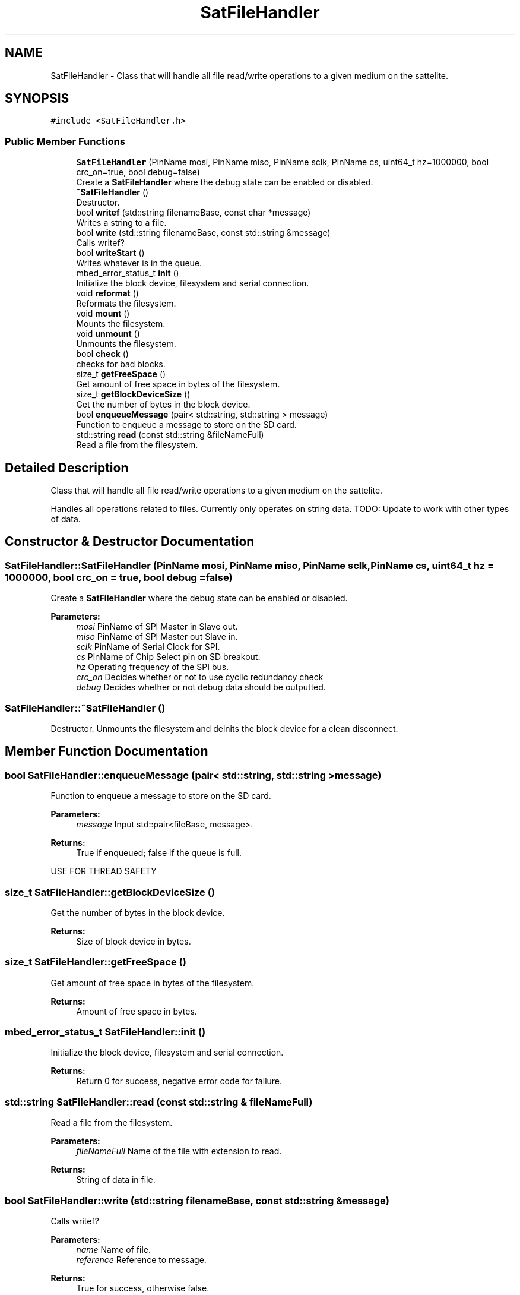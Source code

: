 .TH "SatFileHandler" 3 "Fri Mar 6 2020" "Version 0.0.1" "CougSat1-IHU" \" -*- nroff -*-
.ad l
.nh
.SH NAME
SatFileHandler \- Class that will handle all file read/write operations to a given medium on the sattelite\&.  

.SH SYNOPSIS
.br
.PP
.PP
\fC#include <SatFileHandler\&.h>\fP
.SS "Public Member Functions"

.in +1c
.ti -1c
.RI "\fBSatFileHandler\fP (PinName mosi, PinName miso, PinName sclk, PinName cs, uint64_t hz=1000000, bool crc_on=true, bool debug=false)"
.br
.RI "Create a \fBSatFileHandler\fP where the debug state can be enabled or disabled\&. "
.ti -1c
.RI "\fB~SatFileHandler\fP ()"
.br
.RI "Destructor\&. "
.ti -1c
.RI "bool \fBwritef\fP (std::string filenameBase, const char *message)"
.br
.RI "Writes a string to a file\&. "
.ti -1c
.RI "bool \fBwrite\fP (std::string filenameBase, const std::string &message)"
.br
.RI "Calls writef? "
.ti -1c
.RI "bool \fBwriteStart\fP ()"
.br
.RI "Writes whatever is in the queue\&. "
.ti -1c
.RI "mbed_error_status_t \fBinit\fP ()"
.br
.RI "Initialize the block device, filesystem and serial connection\&. "
.ti -1c
.RI "void \fBreformat\fP ()"
.br
.RI "Reformats the filesystem\&. "
.ti -1c
.RI "void \fBmount\fP ()"
.br
.RI "Mounts the filesystem\&. "
.ti -1c
.RI "void \fBunmount\fP ()"
.br
.RI "Unmounts the filesystem\&. "
.ti -1c
.RI "bool \fBcheck\fP ()"
.br
.RI "checks for bad blocks\&. "
.ti -1c
.RI "size_t \fBgetFreeSpace\fP ()"
.br
.RI "Get amount of free space in bytes of the filesystem\&. "
.ti -1c
.RI "size_t \fBgetBlockDeviceSize\fP ()"
.br
.RI "Get the number of bytes in the block device\&. "
.ti -1c
.RI "bool \fBenqueueMessage\fP (pair< std::string, std::string > message)"
.br
.RI "Function to enqueue a message to store on the SD card\&. "
.ti -1c
.RI "std::string \fBread\fP (const std::string &fileNameFull)"
.br
.RI "Read a file from the filesystem\&. "
.in -1c
.SH "Detailed Description"
.PP 
Class that will handle all file read/write operations to a given medium on the sattelite\&. 

Handles all operations related to files\&. Currently only operates on string data\&. TODO: Update to work with other types of data\&. 
.SH "Constructor & Destructor Documentation"
.PP 
.SS "SatFileHandler::SatFileHandler (PinName mosi, PinName miso, PinName sclk, PinName cs, uint64_t hz = \fC1000000\fP, bool crc_on = \fCtrue\fP, bool debug = \fCfalse\fP)"

.PP
Create a \fBSatFileHandler\fP where the debug state can be enabled or disabled\&. 
.PP
\fBParameters:\fP
.RS 4
\fImosi\fP PinName of SPI Master in Slave out\&. 
.br
\fImiso\fP PinName of SPI Master out Slave in\&. 
.br
\fIsclk\fP PinName of Serial Clock for SPI\&. 
.br
\fIcs\fP PinName of Chip Select pin on SD breakout\&. 
.br
\fIhz\fP Operating frequency of the SPI bus\&. 
.br
\fIcrc_on\fP Decides whether or not to use cyclic redundancy check 
.br
\fIdebug\fP Decides whether or not debug data should be outputted\&. 
.RE
.PP

.SS "SatFileHandler::~SatFileHandler ()"

.PP
Destructor\&. Unmounts the filesystem and deinits the block device for a clean disconnect\&. 
.SH "Member Function Documentation"
.PP 
.SS "bool SatFileHandler::enqueueMessage (pair< std::string, std::string > message)"

.PP
Function to enqueue a message to store on the SD card\&. 
.PP
\fBParameters:\fP
.RS 4
\fImessage\fP Input std::pair<fileBase, message>\&.
.RE
.PP
\fBReturns:\fP
.RS 4
True if enqueued; false if the queue is full\&.
.RE
.PP
USE FOR THREAD SAFETY 
.SS "size_t SatFileHandler::getBlockDeviceSize ()"

.PP
Get the number of bytes in the block device\&. 
.PP
\fBReturns:\fP
.RS 4
Size of block device in bytes\&. 
.RE
.PP

.SS "size_t SatFileHandler::getFreeSpace ()"

.PP
Get amount of free space in bytes of the filesystem\&. 
.PP
\fBReturns:\fP
.RS 4
Amount of free space in bytes\&. 
.RE
.PP

.SS "mbed_error_status_t SatFileHandler::init ()"

.PP
Initialize the block device, filesystem and serial connection\&. 
.PP
\fBReturns:\fP
.RS 4
Return 0 for success, negative error code for failure\&. 
.RE
.PP

.SS "std::string SatFileHandler::read (const std::string & fileNameFull)"

.PP
Read a file from the filesystem\&. 
.PP
\fBParameters:\fP
.RS 4
\fIfileNameFull\fP Name of the file with extension to read\&. 
.RE
.PP
\fBReturns:\fP
.RS 4
String of data in file\&. 
.RE
.PP

.SS "bool SatFileHandler::write (std::string filenameBase, const std::string & message)"

.PP
Calls writef? 
.PP
\fBParameters:\fP
.RS 4
\fIname\fP Name of file\&. 
.br
\fIreference\fP Reference to message\&. 
.RE
.PP
\fBReturns:\fP
.RS 4
True for success, otherwise false\&. 
.RE
.PP

.SS "bool SatFileHandler::writef (std::string filenameBase, const char * message)"

.PP
Writes a string to a file\&. 
.PP
\fBParameters:\fP
.RS 4
\fIstring\fP Name of the file\&. 
.br
\fImessage\fP C-String Message to write\&. 
.RE
.PP
\fBReturns:\fP
.RS 4
True for success, otherwise false\&. 
.RE
.PP

.SS "bool SatFileHandler::writeStart ()"

.PP
Writes whatever is in the queue\&. 
.PP
\fBReturns:\fP
.RS 4
True for success, otherwise false\&. 
.RE
.PP


.SH "Author"
.PP 
Generated automatically by Doxygen for CougSat1-IHU from the source code\&.
